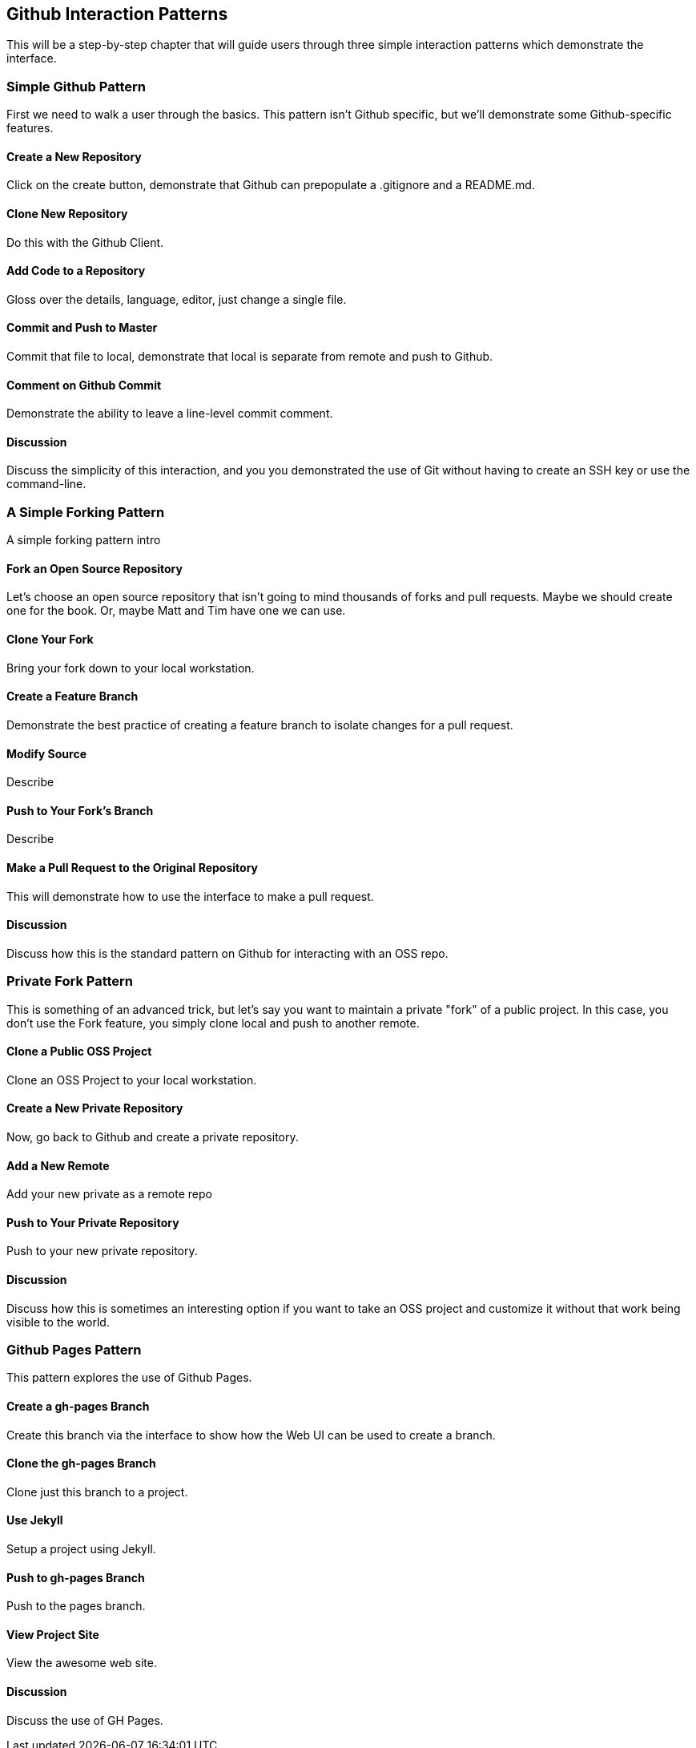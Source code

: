 == Github Interaction Patterns

This will be a step-by-step chapter that will guide users through three simple interaction patterns which demonstrate the interface.

=== Simple Github Pattern

First we need to walk a user through the basics.  This pattern isn't Github specific, but we'll demonstrate some Github-specific features.

==== Create a New Repository

Click on the create button, demonstrate that Github can prepopulate a .gitignore and a README.md.

==== Clone New Repository

Do this with the Github Client.

==== Add Code to a Repository

Gloss over the details, language, editor, just change a single file.

==== Commit and Push to Master

Commit that file to local, demonstrate that local is separate from remote and push to Github.

==== Comment on Github Commit

Demonstrate the ability to leave a line-level commit comment.

==== Discussion

Discuss the simplicity of this interaction, and you you demonstrated the use of Git without having to create an SSH key or use the command-line.

=== A Simple Forking Pattern

A simple forking pattern intro

==== Fork an Open Source Repository

Let's choose an open source repository that isn't going to mind thousands of forks and pull requests.  Maybe we should create one for the book.  Or, maybe Matt and Tim have one we can use.

==== Clone Your Fork

Bring your fork down to your local workstation.

==== Create a Feature Branch

Demonstrate the best practice of creating a feature branch to isolate changes for a pull request.

==== Modify Source

Describe

==== Push to Your Fork's Branch

Describe

==== Make a Pull Request to the Original Repository

This will demonstrate how to use the interface to make a pull request.

==== Discussion

Discuss how this is the standard pattern on Github for interacting with an OSS repo.

=== Private Fork Pattern

This is something of an advanced trick, but let's say you want to maintain a private "fork" of a public project.   In this case, you don't use the Fork feature, you simply clone local and push to another remote.

==== Clone a Public OSS Project

Clone an OSS Project to your local workstation.

==== Create a New Private Repository

Now, go back to Github and create a private repository.

==== Add a New Remote

Add your new private as a remote repo

==== Push to Your Private Repository

Push to your new private repository.

==== Discussion

Discuss how this is sometimes an interesting option if you want to take an OSS project and customize it without that work being visible to the world.

=== Github Pages Pattern

This pattern explores the use of Github Pages.

==== Create a gh-pages Branch

Create this branch via the interface to show how the Web UI can be used to create a branch.

==== Clone the gh-pages Branch

Clone just this branch to a project.

==== Use Jekyll

Setup a project using Jekyll.

==== Push to gh-pages Branch

Push to the pages branch.

==== View Project Site

View the awesome web site.

==== Discussion

Discuss the use of GH Pages.
